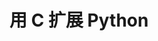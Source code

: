 #+BEGIN_COMMENT
.. title: Extending Python with C
.. slug: extending-python-with-c
.. date: 2021-05-03 19:16:46 UTC+08:00
.. tags: python, C, ffi
.. category: python
.. link: 
.. description: 
.. type: text

#+END_COMMENT

* 用 C 扩展 Python
